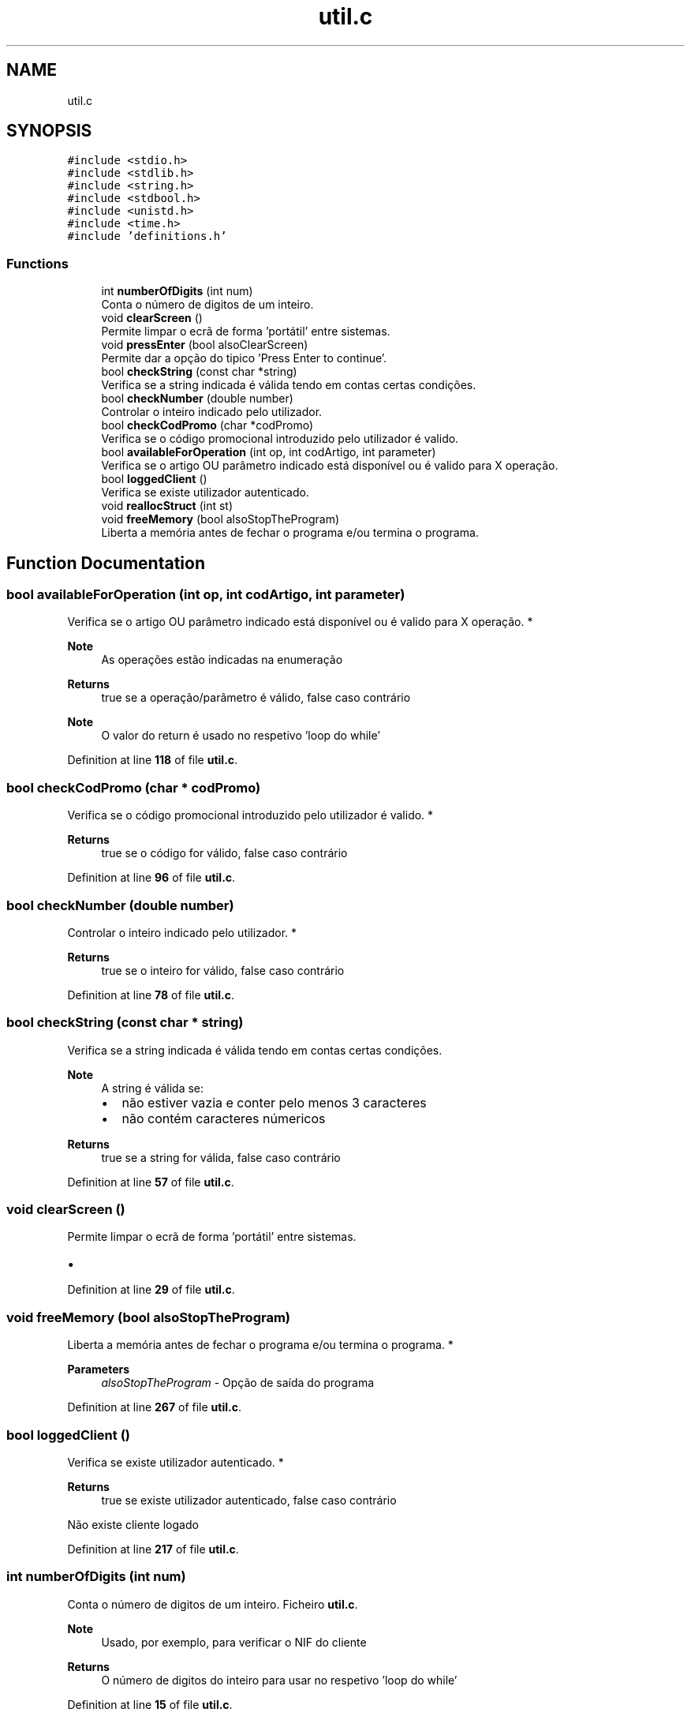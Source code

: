 .TH "util.c" 3 "Fri Jan 14 2022" "Version Grupo 2" "Laboratório de Programação" \" -*- nroff -*-
.ad l
.nh
.SH NAME
util.c
.SH SYNOPSIS
.br
.PP
\fC#include <stdio\&.h>\fP
.br
\fC#include <stdlib\&.h>\fP
.br
\fC#include <string\&.h>\fP
.br
\fC#include <stdbool\&.h>\fP
.br
\fC#include <unistd\&.h>\fP
.br
\fC#include <time\&.h>\fP
.br
\fC#include 'definitions\&.h'\fP
.br

.SS "Functions"

.in +1c
.ti -1c
.RI "int \fBnumberOfDigits\fP (int num)"
.br
.RI "Conta o número de digitos de um inteiro\&. "
.ti -1c
.RI "void \fBclearScreen\fP ()"
.br
.RI "Permite limpar o ecrã de forma 'portátil' entre sistemas\&. "
.ti -1c
.RI "void \fBpressEnter\fP (bool alsoClearScreen)"
.br
.RI "Permite dar a opção do tipico 'Press Enter to continue'\&. "
.ti -1c
.RI "bool \fBcheckString\fP (const char *string)"
.br
.RI "Verifica se a string indicada é válida tendo em contas certas condições\&. "
.ti -1c
.RI "bool \fBcheckNumber\fP (double number)"
.br
.RI "Controlar o inteiro indicado pelo utilizador\&. "
.ti -1c
.RI "bool \fBcheckCodPromo\fP (char *codPromo)"
.br
.RI "Verifica se o código promocional introduzido pelo utilizador é valido\&. "
.ti -1c
.RI "bool \fBavailableForOperation\fP (int op, int codArtigo, int parameter)"
.br
.RI "Verifica se o artigo OU parâmetro indicado está disponível ou é valido para X operação\&. "
.ti -1c
.RI "bool \fBloggedClient\fP ()"
.br
.RI "Verifica se existe utilizador autenticado\&. "
.ti -1c
.RI "void \fBreallocStruct\fP (int st)"
.br
.ti -1c
.RI "void \fBfreeMemory\fP (bool alsoStopTheProgram)"
.br
.RI "Liberta a memória antes de fechar o programa e/ou termina o programa\&. "
.in -1c
.SH "Function Documentation"
.PP 
.SS "bool availableForOperation (int op, int codArtigo, int parameter)"

.PP
Verifica se o artigo OU parâmetro indicado está disponível ou é valido para X operação\&. *
.PP
\fBNote\fP
.RS 4
As operações estão indicadas na enumeração 
.RE
.PP
\fBReturns\fP
.RS 4
true se a operação/parâmetro é válido, false caso contrário 
.RE
.PP
\fBNote\fP
.RS 4
O valor do return é usado no respetivo 'loop do while' 
.RE
.PP

.PP
Definition at line \fB118\fP of file \fButil\&.c\fP\&.
.SS "bool checkCodPromo (char * codPromo)"

.PP
Verifica se o código promocional introduzido pelo utilizador é valido\&. *
.PP
\fBReturns\fP
.RS 4
true se o código for válido, false caso contrário 
.RE
.PP

.PP
Definition at line \fB96\fP of file \fButil\&.c\fP\&.
.SS "bool checkNumber (double number)"

.PP
Controlar o inteiro indicado pelo utilizador\&. *
.PP
\fBReturns\fP
.RS 4
true se o inteiro for válido, false caso contrário 
.RE
.PP

.PP
Definition at line \fB78\fP of file \fButil\&.c\fP\&.
.SS "bool checkString (const char * string)"

.PP
Verifica se a string indicada é válida tendo em contas certas condições\&. 
.PP
\fBNote\fP
.RS 4
A string é válida se:
.IP "\(bu" 2
não estiver vazia e conter pelo menos 3 caracteres
.IP "\(bu" 2
não contém caracteres númericos 
.PP
.RE
.PP
\fBReturns\fP
.RS 4
true se a string for válida, false caso contrário 
.RE
.PP

.PP
Definition at line \fB57\fP of file \fButil\&.c\fP\&.
.SS "void clearScreen ()"

.PP
Permite limpar o ecrã de forma 'portátil' entre sistemas\&. 
.IP "\(bu" 2

.PP

.PP
Definition at line \fB29\fP of file \fButil\&.c\fP\&.
.SS "void freeMemory (bool alsoStopTheProgram)"

.PP
Liberta a memória antes de fechar o programa e/ou termina o programa\&. *
.PP
\fBParameters\fP
.RS 4
\fIalsoStopTheProgram\fP - Opção de saída do programa 
.RE
.PP

.PP
Definition at line \fB267\fP of file \fButil\&.c\fP\&.
.SS "bool loggedClient ()"

.PP
Verifica se existe utilizador autenticado\&. *
.PP
\fBReturns\fP
.RS 4
true se existe utilizador autenticado, false caso contrário 
.RE
.PP
Não existe cliente logado
.PP
Definition at line \fB217\fP of file \fButil\&.c\fP\&.
.SS "int numberOfDigits (int num)"

.PP
Conta o número de digitos de um inteiro\&. Ficheiro \fButil\&.c\fP\&.
.PP
\fBNote\fP
.RS 4
Usado, por exemplo, para verificar o NIF do cliente 
.RE
.PP
\fBReturns\fP
.RS 4
O número de digitos do inteiro para usar no respetivo 'loop do while' 
.RE
.PP

.PP
Definition at line \fB15\fP of file \fButil\&.c\fP\&.
.SS "void pressEnter (bool alsoClearScreen)"

.PP
Permite dar a opção do tipico 'Press Enter to continue'\&. 
.IP "\(bu" 2

.PP

.PP
Definition at line \fB37\fP of file \fButil\&.c\fP\&.
.SS "void reallocStruct (int st)"

.PP
Definition at line \fB229\fP of file \fButil\&.c\fP\&.
.SH "Author"
.PP 
Generated automatically by Doxygen for Laboratório de Programação from the source code\&.
